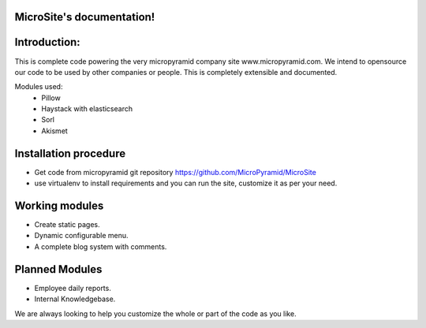 MicroSite's documentation!
=====================================

Introduction:
=============

This is complete code powering the very micropyramid company site www.micropyramid.com.
We intend to opensource our code to be used by other companies or people.
This is completely extensible and documented.

Modules used:
	* Pillow
	* Haystack with elasticsearch
	* Sorl
	* Akismet


Installation procedure
======================

* Get code from micropyramid git repository https://github.com/MicroPyramid/MicroSite
* use virtualenv to install requirements and you can run the site, customize it as per your need.


Working modules
===============
* Create static pages.
* Dynamic configurable menu.
* A complete blog system with comments.

Planned Modules
===============
* Employee daily reports.
* Internal Knowledgebase.

We are always looking to help you customize the whole or part of the code as you like.


